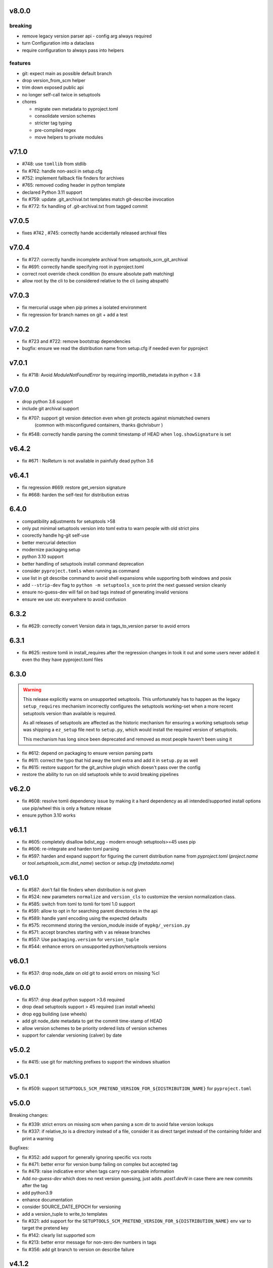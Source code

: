 v8.0.0
======


breaking
--------
* remove legacy version parser api - config arg always required
* turn Configuration into a dataclass
* require configuration to always pass into helpers

features
--------

* git: expect main as possible default branch
* drop version_from_scm helper
* trim down exposed public api
* no longer self-call twice in setuptools
* chores

  * migrate own metadata to pyproject.toml
  * consolidate version schemes
  * stricter tag typing
  * pre-compiled regex
  * move helpers to private modules


v7.1.0
======

* #748: use ``tomllib`` from stdlib
* fix #762: handle non-ascii in setup.cfg
* #752: implement fallback file finders for archives
* #765: removed coding header in python template
* declared Python 3.11 support
* fix #759: update .git_archival.txt templates match
  git-describe invocation
* fix #772: fix handling of .git-archival.txt from tagged commit

v7.0.5
=======

* fixes #742 , #745: correctly hande accidentally released archival files

v7.0.4
=======

* fix #727: correctly handle incomplete archival from setuptools_scm_git_archival
* fix #691: correctly handle specifying root in pyproject.toml
* correct root override check condition (to ensure absolute path matching)
* allow root by the cli to be considered relative to the cli (using abspath)

v7.0.3
=======
* fix mercurial usage when pip primes a isolated environment
* fix regression for branch names on git + add a test

v7.0.2
=======

* fix #723 and #722: remove bootstrap dependencies
* bugfix: ensure we read the distribution name from setup.cfg
  if needed even for pyproject

v7.0.1
=======

* fix #718: Avoid `ModuleNotFoundError` by requiring importlib_metadata in python < 3.8

v7.0.0
=======

* drop python 3.6 support
* include git archival support
* fix #707: support git version detection even when git protects against mismatched owners
            (common with misconfigured containers, thanks @chrisburr )

* fix #548: correctly handle parsing the commit timestamp of HEAD when ``log.showSignature`` is set

v6.4.2
======

* fix #671 : NoReturn is not available in painfully dead python 3.6


v6.4.1
=======


* fix regression #669: restore get_version signature
* fix #668: harden the self-test for distribution extras

6.4.0
======

* compatibility adjustments for setuptools >58
* only put minimal setuptools version into toml extra to warn people with old strict pins
* coorectly handle hg-git self-use
* better mercurial detection
* modernize packaging setup
* python 3.10 support
* better handling of setuptools install command deprecation
* consider ``pyproject.tomls`` when running as command
* use list in git describe command to avoid shell expansions while supporting both windows and posix
* add ``--strip-dev`` flag to ``python -m setuptools_scm`` to print the next guessed version cleanly
* ensure no-guess-dev will fail on bad tags instead of generating invalid versions
* ensure we use utc everywhere to avoid confusion

6.3.2
=====

* fix #629: correctly convert Version data in tags_to_version parser to avoid errors

6.3.1
=====

* fix #625: restore tomli in install_requires after the regression changes in took it out
  and some users never added it even tho they have pyproject.toml files

6.3.0
=======

.. warning::

   This release explicitly warns on unsupported setuptools.
   This unfortunately has to happen as the legacy ``setup_requires`` mechanism
   incorrectly configures the setuptools working-set when a more recent setuptools
   version than available is required.

   As all releases of setuptools are affected as the historic mechanism
   for ensuring a working setuptools setup was shipping a ``ez_setup`` file
   next to ``setup.py``, which would install the required version of setuptools.

   This mechanism has long since been deprecated and removed
   as most people haven't been using it


* fix #612: depend on packaging to ensure version parsing parts
* fix #611: correct the typo that hid away the toml extra and add it in ``setup.py`` as well
* fix #615: restore support for the git_archive plugin which doesn't pass over the config
* restore the ability to run on old setuptools while to avoid breaking pipelines

v6.2.0
=======

* fix #608: resolve tomli dependency issue by making it a hard dependency
  as all intended/supported install options use pip/wheel this is only a feature release
* ensure python 3.10 works

v6.1.1
=======

* fix #605: completely disallow bdist_egg - modern enough setuptools>=45 uses pip
* fix #606: re-integrate and harden toml parsing
* fix #597: harden and expand support for figuring the current distribution name from
  `pyproject.toml` (`project.name` or `tool.setuptools_scm.dist_name`) section or `setup.cfg` (`metadata.name`)

v6.1.0
======

* fix #587: don't fail file finders when distribution is not given
* fix #524: new parameters ``normalize`` and ``version_cls`` to customize the version normalization class.
* fix #585: switch from toml to tomli for toml 1.0 support
* fix #591: allow to opt in for searching parent directories in the api
* fix #589: handle yaml encoding using the expected defaults
* fix #575: recommend storing the version_module inside of ``mypkg/_version.py``
* fix #571: accept branches starting with ``v`` as release branches
* fix #557: Use ``packaging.version`` for ``version_tuple``
* fix #544: enhance errors on unsupported python/setuptools versions

v6.0.1
======

*  fix #537: drop node_date on old git to avoid errors on missing %cI

v6.0.0
======

* fix #517: drop dead python support >3.6 required
* drop dead setuptools support > 45 required (can install wheels)
* drop egg building (use wheels)
* add git node_date metadata to get the commit time-stamp of HEAD
* allow version schemes to be priority ordered lists of version schemes
* support for calendar versioning (calver) by date

v5.0.2
======

* fix #415: use git for matching prefixes to support the windows situation

v5.0.1
======

* fix #509: support ``SETUPTOOLS_SCM_PRETEND_VERSION_FOR_${DISTRIBUTION_NAME}`` for ``pyproject.toml``

v5.0.0
======


Breaking changes:

* fix #339: strict errors on missing scm when  parsing a scm dir to avoid false version lookups
* fix #337: if relative_to is a directory instead of a file,
  consider it as direct target instead  of the containing folder and print a warning

Bugfixes:

* fix #352: add support for generally ignoring specific vcs roots
* fix #471: better error for version bump failing on complex but accepted tag
* fix #479: raise indicative error when tags carry non-parsable information
* Add `no-guess-dev` which does no next version guessing, just adds `.post1.devN` in
  case there are new commits after the tag
* add python3.9
* enhance documentation
* consider SOURCE_DATE_EPOCH for versioning
* add a version_tuple to write_to templates
* fix #321: add support for the ``SETUPTOOLS_SCM_PRETEND_VERSION_FOR_${DISTRIBUTION_NAME}`` env var to target the pretend key
* fix #142: clearly list supported scm
* fix #213: better error message for non-zero dev numbers in tags
* fix #356: add git branch to version on describe failure

v4.1.2
=======

* disallow git tags without dots by default again - #449

v4.1.1
=======

* drop jaraco.windows from pyproject.toml, allows for wheel builds on python2


v4.1.0
=======

* include python 3.9 via the deadsnakes action
* return release_branch_semver scheme (it got dropped in a bad rebase)
* undo the devendoring of the samefile backport for python2.7 on windows
* re-enable the building of universal wheels
* fix handling of missing git/hg on python2.7 (python 3 exceptions where used)
* correct the tox flake8 invocation
* trigger builds on tags again

v4.0.0
======

* Add ``parentdir_prefix_version`` to support installs from GitHub release
  tarballs.
* use  Coordinated Universal Time (UTC)
* switch to github actions for ci
* fix documentation for ``tag_regex`` and add support for single digit versions
* document handling of enterprise distros with unsupported setuptools versions #312
* switch to declarative metadata
* drop the internal copy of samefile and use a dependency on jaraco.windows on legacy systems
* select git tags based on the presence of numbers instead of dots
* enable getting a version form a parent folder prefix
* add release-branch-semver version scheme
* make global configuration available to version metadata
* drop official support for python 3.4

v3.5.0
======

* add ``no-local-version`` local scheme and improve documentation for schemes

v3.4.4
======

* fix #403: also sort out resource warnings when dealing with git file finding

v3.4.3
======

* fix #399: ensure the git file finder terminates subprocess after reading archive

v3.4.2
======

* fix #395: correctly transfer tag regex in the Configuration constructor
* rollback --first-parent for git describe as it turns out to be a regression for some users

v3.4.1
======

* pull in #377 to fix #374: correctly set up the default version scheme for pyproject usage.
  this bugfix got missed when rushing the  release.

v3.4.0
======

* fix #181 - add support for projects built under setuptools declarative config
  by way of the setuptools.finalize_distribution_options hook in Setuptools 42.

* fix #305 - ensure the git file finder closes file descriptors even when errors happen

* fix #381 - clean out env vars from the git hook system to ensure correct function from within

* modernize docs wrt importlib.metadata

*edited*

* use --first-parent for git describe

v3.3.3
======

* add eggs  for python3.7 and 3.8 to the deploy

v3.3.2
======


* fix #335 - fix python3.8 support and add builds for up to python3.8

v3.3.1
======

* fix #333 (regression from #198) - use a specific fallback root when calling fallbacks. Remove old
  hack that resets the root when fallback entrypoints are present.

v3.3.0
======

* fix #198 by adding the ``fallback_version`` option, which sets the version to be used when everything else fails.

v3.2.0
======

* fix #303 and #283 by adding the option ``git_describe_command`` to allow the user to control the
way that `git describe` is called.

v3.1.0
=======

* fix #297 - correct the invocation in version_from_scm and deprecate it as its exposed by accident
* fix #298 - handle git file listing on empty repositories
* fix #268 - deprecate ScmVersion.extra


v3.0.6
======
* fix #295 - correctly handle self install from tarballs

v3.0.5
======

* fix #292 - match leading ``V`` character as well

  https://www.python.org/dev/peps/pep-0440/#preceding-v-character

v3.0.4
=======

* re-release of 3.0.3 after fixing the release process

v3.0.3  (pulled from pypi due to a packaging issue)
======

* fix #286 - duo an oversight a helper function was returning a generator instead of a list


v3.0.2
======

* fix a regression from tag parsing - support for multi-dashed prefixes - #284


v3.0.1
=======

* fix a regression in setuptools_scm.git.parse - reorder arguments so the positional invocation from before works as expected #281

v3.0.0
=======

* introduce pre-commit and use black
* print the origin module to help testing
* switch to src layout (breaking change)
* no longer alias tag and parsed_version in order to support understanding a version parse failure
* require parse results to be ScmVersion or None (breaking change)
* fix #266 by requiring the prefix word to be a word again
  (breaking change as the bug allowed arbitrary prefixes while the original feature only allowed words")
* introduce an internal config object to allow the configuration for tag parsing and prefixes
  (thanks to @punkadiddle for introducing it and passing it through)

v2.1.0
======

* enhance docs for sphinx usage
* add symlink support to file finder for git #247
  (thanks Stéphane Bidoul)
* enhance tests handling win32
  (thanks Stéphane Bidoul)

v2.0.0
========

* fix #237 - correct imports in code examples
* improve mercurial commit detection (thanks Aaron)
* breaking change: remove support for setuptools before parsed versions
* reintroduce manifest as the travis deploy can't use the file finder
* reconfigure flake8 for future compatibility with black
* introduce support for branch name in version metadata and support a opt-in simplified semver version scheme

v1.17.0
========

* fix regression in git support - use a function to ensure it works in egg installed mode
* actually fail if file finding fails in order to see broken setups instead of generating broken dists

  (thanks Mehdi ABAAKOUK for both)


v1.16.2
========

* fix regression in handling git export ignores
  (thanks Mehdi ABAAKOUK)

v1.16.1
=======

* fix regression in support for old setuptools versions
  (thanks Marco Clemencic)


v1.16.0
=======

* drop support for eol python versions
* #214 - fix misuse in surrogate-escape api
* add the node-and-timestamp local version scheme
* respect git export ignores
* avoid shlex.split on windows
* fix #218 - better handling of mercurial edge-cases with tag commits
  being considered as the tagged commit
* fix #223 - remove the dependency on the internal ``SetuptoolsVersion``
  as it was removed after long-standing deprecation

v1.15.7
======

* Fix #174 with #207: Re-use samefile backport as developed in
  jaraco.windows, and only use the backport where samefile is
  not available.

v1.15.6
=======

* fix #171 by unpinning the py version to allow a fixed one to get installed

v1.15.5
=======

* fix #167 by correctly respecting preformatted version metadata
  from PKG-INFO/EGG-INFO

v1.15.4
=======

* fix issue #164: iterate all found entry points to avoid errors when pip remakes egg-info
* enhance self-use to enable pip install from github again

v1.15.3
=======

* bring back correctly getting our version in the own sdist, finalizes #114
* fix issue #150: strip local components of tags

v1.15.2
=======

* fix issue #128: return None when a scm specific parse fails in a worktree to ease parse reuse


v1.15.1
=======

* fix issue #126: the local part of any tags is discarded
  when guessing new versions
* minor performance optimization by doing fewer git calls
  in the usual cases


v1.15.0
=======

* more sophisticated ignoring of mercurial tag commits
  when considering distance in commits
  (thanks Petre Mierlutiu)
* fix issue #114: stop trying to be smart for the sdist
  and ensure its always correctly using itself
* update trove classifiers
* fix issue #84: document using the installed package metadata for sphinx
* fix issue #81: fail more gracious when git/hg are missing
* address issue #93: provide an experimental api to customize behaviour on shallow git repos
  a custom parse function may pick pre parse actions to do when using git


v1.14.1
=======

* fix #109: when detecting a dirty git workdir
            don't consider untracked file
            (this was a regression due to #86 in v1.13.1)
* consider the distance 0 when the git node is unknown
  (happens when you haven't committed anything)

v1.14.0
=======

* publish bdist_egg for python 2.6, 2.7 and 3.3-3.5
* fix issue #107 - dont use node if it is None

v1.13.1
=======

* fix issue #86 - detect dirty git workdir without tags

v1.13.0
=======

* fix regression caused by the fix of #101
  * assert types for version dumping
  * strictly pass all versions through parsed version metadata

v1.12.0
=======

* fix issue #97 - add support for mercurial plugins
* fix issue #101 - write version cache even for pretend version
  (thanks anarcat for reporting and fixing)

v1.11.1
========

* fix issue #88 - better docs for sphinx usage (thanks Jason)
* fix issue #89 - use normpath to deal with windows
  (thanks Te-jé Rodgers for reporting and fixing)

v1.11.0
=======

* always run tag_to_version so in order to handle prefixes on old setuptools
  (thanks to Brian May)
* drop support for python 3.2
* extend the error message on missing scm metadata
  (thanks Markus Unterwaditzer)
* fix bug when using callable version_scheme
  (thanks Esben Haabendal)

v1.10.1
=======

* fix issue #73 - in hg pre commit merge, consider parent1 instead of failing

v1.10.0
=======

* add support for overriding the version number via the
  environment variable SETUPTOOLS_SCM_PRETEND_VERSION

* fix issue #63 by adding the --match parameter to the git describe call
  and prepare the possibility of passing more options to scm backends

* fix issue #70 and #71 by introducing the parse keyword
  to specify custom scm parsing, its an expert feature,
  use with caution

  this change also introduces the setuptools_scm.parse_scm_fallback
  entrypoint which can be used to register custom archive fallbacks


v1.9.0
======

* Add :code:`relative_to` parameter to :code:`get_version` function;
  fixes #44 per #45.

v1.8.0
======

* fix issue with setuptools wrong version warnings being printed to standard
  out. User is informed now by distutils-warnings.
* restructure root finding, we now reliably ignore outer scm
  and prefer PKG-INFO over scm, fixes #43 and #45

v1.7.0
======

* correct the url to github
  thanks David Szotten
* enhance scm not found errors with a note on git tarballs
  thanks Markus
* add support for :code:`write_to_template`

v1.6.0
======

* bail out early if the scm is missing

  this brings issues with git tarballs and
  older devpi-client releases to light,
  before we would let the setup stay at version 0.0,
  now there is a ValueError

* properly raise errors on write_to misuse (thanks Te-jé Rodgers)

v1.5.5
======

* Fix bug on Python 2 on Windows when environment has unicode fields.

v1.5.4
======

* Fix bug on Python 2 when version is loaded from existing metadata.

v1.5.3
======

* #28: Fix decoding error when PKG-INFO contains non-ASCII.

v1.5.2
======

* add zip_safe flag

v1.5.1
======

* fix file access bug i missed in 1.5

v1.5.0
======

* moved setuptools integration related code to own file
* support storing version strings into a module/text file
  using the :code:`write_to` configuration parameter

v1.4.0
======

* proper handling for sdist
* fix file-finder failure from windows
* reshuffle docs

v1.3.0
======

* support setuptools easy_install egg creation details
  by hardwire-ing the version in the sdist

v1.2.0
======

* enhance self-use

v1.1.0
======

* enable self-use

v1.0.0
======

* documentation enhancements

v0.26
=====

* rename to setuptools_scm
* split into package, add lots of entry points for extension
* pluggable version schemes

v0.25
=====

* fix pep440 support
  this reshuffles the complete code for version guessing

v0.24
=====

* dont drop dirty flag on node finding
* fix distance for dirty flagged versions
* use dashes for time again,
  its normalisation with setuptools
* remove the own version attribute,
  it was too fragile to test for
* include file finding
* handle edge cases around dirty tagged versions

v0.23
=====

* windows compatibility fix (thanks stefan)
  drop samefile since its missing in
  some python2 versions on windows
* add tests to the source tarballs


v0.22
=====

* windows compatibility fix (thanks stefan)
  use samefile since it does path normalisation

v0.21
=====

* fix the own version attribute (thanks stefan)

v0.20
=====

* fix issue 11: always take git describe long format
  to avoid the source of the ambiguity
* fix issue 12: add a __version__ attribute via pkginfo

v0.19
=====

* configurable next version guessing
* fix distance guessing (thanks stefan)
